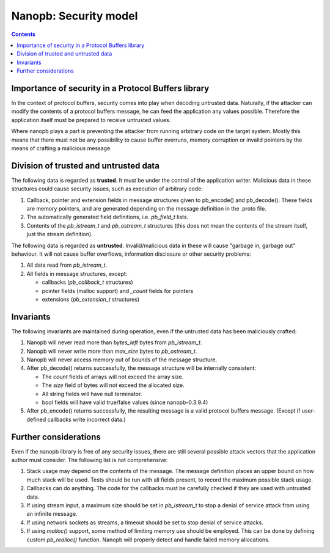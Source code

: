 ======================
Nanopb: Security model
======================

.. include :: menu.rst

.. contents ::



Importance of security in a Protocol Buffers library
====================================================
In the context of protocol buffers, security comes into play when decoding
untrusted data. Naturally, if the attacker can modify the contents of a
protocol buffers message, he can feed the application any values possible.
Therefore the application itself must be prepared to receive untrusted values.

Where nanopb plays a part is preventing the attacker from running arbitrary
code on the target system. Mostly this means that there must not be any
possibility to cause buffer overruns, memory corruption or invalid pointers
by the means of crafting a malicious message.

Division of trusted and untrusted data
======================================
The following data is regarded as **trusted**. It must be under the control of
the application writer. Malicious data in these structures could cause
security issues, such as execution of arbitrary code:

1. Callback, pointer and extension fields in message structures given to
   pb_encode() and pb_decode(). These fields are memory pointers, and are
   generated depending on the message definition in the .proto file.
2. The automatically generated field definitions, i.e. *pb_field_t* lists.
3. Contents of the *pb_istream_t* and *pb_ostream_t* structures (this does not
   mean the contents of the stream itself, just the stream definition).

The following data is regarded as **untrusted**. Invalid/malicious data in
these will cause "garbage in, garbage out" behaviour. It will not cause
buffer overflows, information disclosure or other security problems:

1. All data read from *pb_istream_t*.
2. All fields in message structures, except:
   
   - callbacks (*pb_callback_t* structures)
   - pointer fields (malloc support) and *_count* fields for pointers
   - extensions (*pb_extension_t* structures)

Invariants
==========
The following invariants are maintained during operation, even if the
untrusted data has been maliciously crafted:

1. Nanopb will never read more than *bytes_left* bytes from *pb_istream_t*.
2. Nanopb will never write more than *max_size* bytes to *pb_ostream_t*.
3. Nanopb will never access memory out of bounds of the message structure.
4. After pb_decode() returns successfully, the message structure will be
   internally consistent:

   - The *count* fields of arrays will not exceed the array size.
   - The *size* field of bytes will not exceed the allocated size.
   - All string fields will have null terminator.
   - bool fields will have valid true/false values (since nanopb-0.3.9.4)

5. After pb_encode() returns successfully, the resulting message is a valid
   protocol buffers message. (Except if user-defined callbacks write incorrect
   data.)

Further considerations
======================
Even if the nanopb library is free of any security issues, there are still
several possible attack vectors that the application author must consider.
The following list is not comprehensive:

1. Stack usage may depend on the contents of the message. The message
   definition places an upper bound on how much stack will be used. Tests
   should be run with all fields present, to record the maximum possible
   stack usage.
2. Callbacks can do anything. The code for the callbacks must be carefully
   checked if they are used with untrusted data.
3. If using stream input, a maximum size should be set in *pb_istream_t* to
   stop a denial of service attack from using an infinite message.
4. If using network sockets as streams, a timeout should be set to stop
   denial of service attacks.
5. If using *malloc()* support, some method of limiting memory use should be
   employed. This can be done by defining custom *pb_realloc()* function.
   Nanopb will properly detect and handle failed memory allocations.
